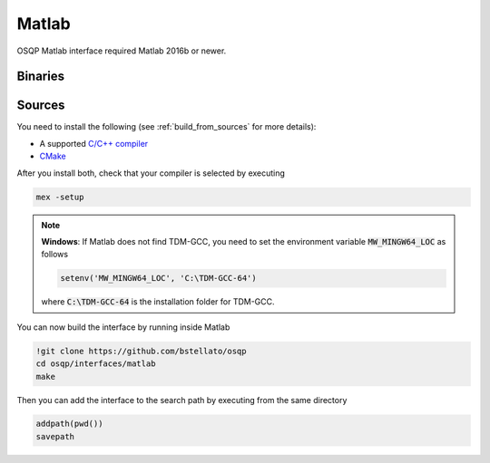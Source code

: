 Matlab
======
OSQP Matlab interface required Matlab 2016b or newer.


Binaries
--------

.. todo::

    Find a proper way to distribute binaries

Sources
-------

You need to install the following (see :ref:`build_from_sources` for more details):

- A supported `C/C++ compiler <https://www.mathworks.com/support/compilers.html>`_
- `CMake <https://cmake.org/>`_



After you install both, check that your compiler is selected by executing

.. code:: matlab

   mex -setup

.. note::

   **Windows**: If Matlab does not find TDM-GCC, you need to set the environment variable :code:`MW_MINGW64_LOC` as follows

   .. code:: matlab

      setenv('MW_MINGW64_LOC', 'C:\TDM-GCC-64')


   where :code:`C:\TDM-GCC-64` is the installation folder for TDM-GCC.

You can now build the interface by running inside Matlab

.. code:: matlab

   !git clone https://github.com/bstellato/osqp
   cd osqp/interfaces/matlab
   make


Then you can add the interface to the search path by executing from the same directory

.. code:: matlab

   addpath(pwd())
   savepath
